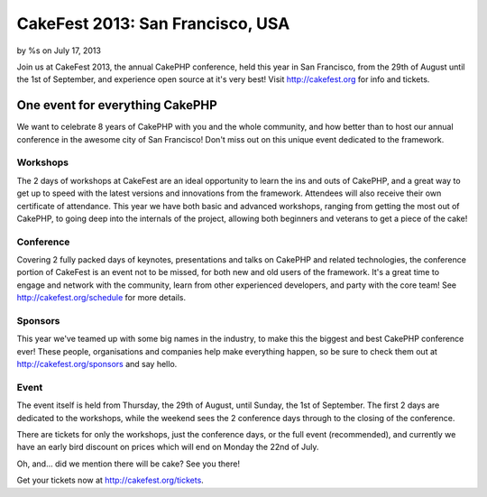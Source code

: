 CakeFest 2013: San Francisco, USA
=================================

by %s on July 17, 2013

Join us at CakeFest 2013, the annual CakePHP conference, held this
year in San Francisco, from the 29th of August until the 1st of
September, and experience open source at it's very best! Visit
http://cakefest.org for info and tickets.


One event for everything CakePHP
--------------------------------

We want to celebrate 8 years of CakePHP with you and the whole
community, and how better than to host our annual conference in the
awesome city of San Francisco! Don't miss out on this unique event
dedicated to the framework.


Workshops
~~~~~~~~~

The 2 days of workshops at CakeFest are an ideal opportunity to learn
the ins and outs of CakePHP, and a great way to get up to speed with
the latest versions and innovations from the framework. Attendees will
also receive their own certificate of attendance. This year we have
both basic and advanced workshops, ranging from getting the most out
of CakePHP, to going deep into the internals of the project, allowing
both beginners and veterans to get a piece of the cake!


Conference
~~~~~~~~~~

Covering 2 fully packed days of keynotes, presentations and talks on
CakePHP and related technologies, the conference portion of CakeFest
is an event not to be missed, for both new and old users of the
framework. It's a great time to engage and network with the community,
learn from other experienced developers, and party with the core team!
See `http://cakefest.org/schedule`_ for more details.


Sponsors
~~~~~~~~

This year we've teamed up with some big names in the industry, to make
this the biggest and best CakePHP conference ever! These people,
organisations and companies help make everything happen, so be sure to
check them out at `http://cakefest.org/sponsors`_ and say hello.


Event
~~~~~

The event itself is held from Thursday, the 29th of August, until
Sunday, the 1st of September. The first 2 days are dedicated to the
workshops, while the weekend sees the 2 conference days through to the
closing of the conference.

There are tickets for only the workshops, just the conference days, or
the full event (recommended), and currently we have an early bird
discount on prices which will end on Monday the 22nd of July.

Oh, and... did we mention there will be cake? See you there!

Get your tickets now at `http://cakefest.org/tickets`_.


.. _http://cakefest.org/sponsors: http://cakefest.org/sponsors
.. _http://cakefest.org/schedule: http://cakefest.org/schedule
.. _http://cakefest.org/tickets: http://cakefest.org/tickets
.. meta::
    :title: CakeFest 2013: San Francisco, USA
    :description: CakePHP Article related to CakePHP,cakefest,News
    :keywords: CakePHP,cakefest,News
    :copyright: Copyright 2013 
    :category: news

